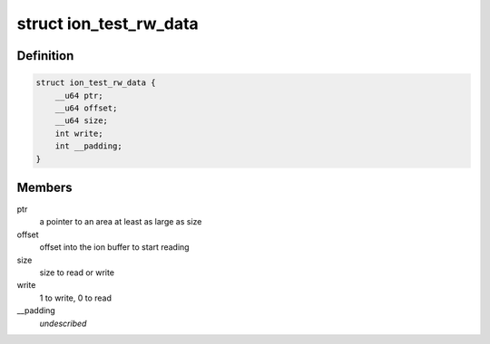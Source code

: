 .. -*- coding: utf-8; mode: rst -*-
.. src-file: drivers/staging/android/uapi/ion_test.h

.. _`ion_test_rw_data`:

struct ion_test_rw_data
=======================

.. c:type:: struct ion_test_rw_data

    metadata passed to the kernel to read handle

.. _`ion_test_rw_data.definition`:

Definition
----------

.. code-block:: c

    struct ion_test_rw_data {
        __u64 ptr;
        __u64 offset;
        __u64 size;
        int write;
        int __padding;
    }

.. _`ion_test_rw_data.members`:

Members
-------

ptr
    a pointer to an area at least as large as size

offset
    offset into the ion buffer to start reading

size
    size to read or write

write
    1 to write, 0 to read

__padding
    *undescribed*

.. This file was automatic generated / don't edit.

